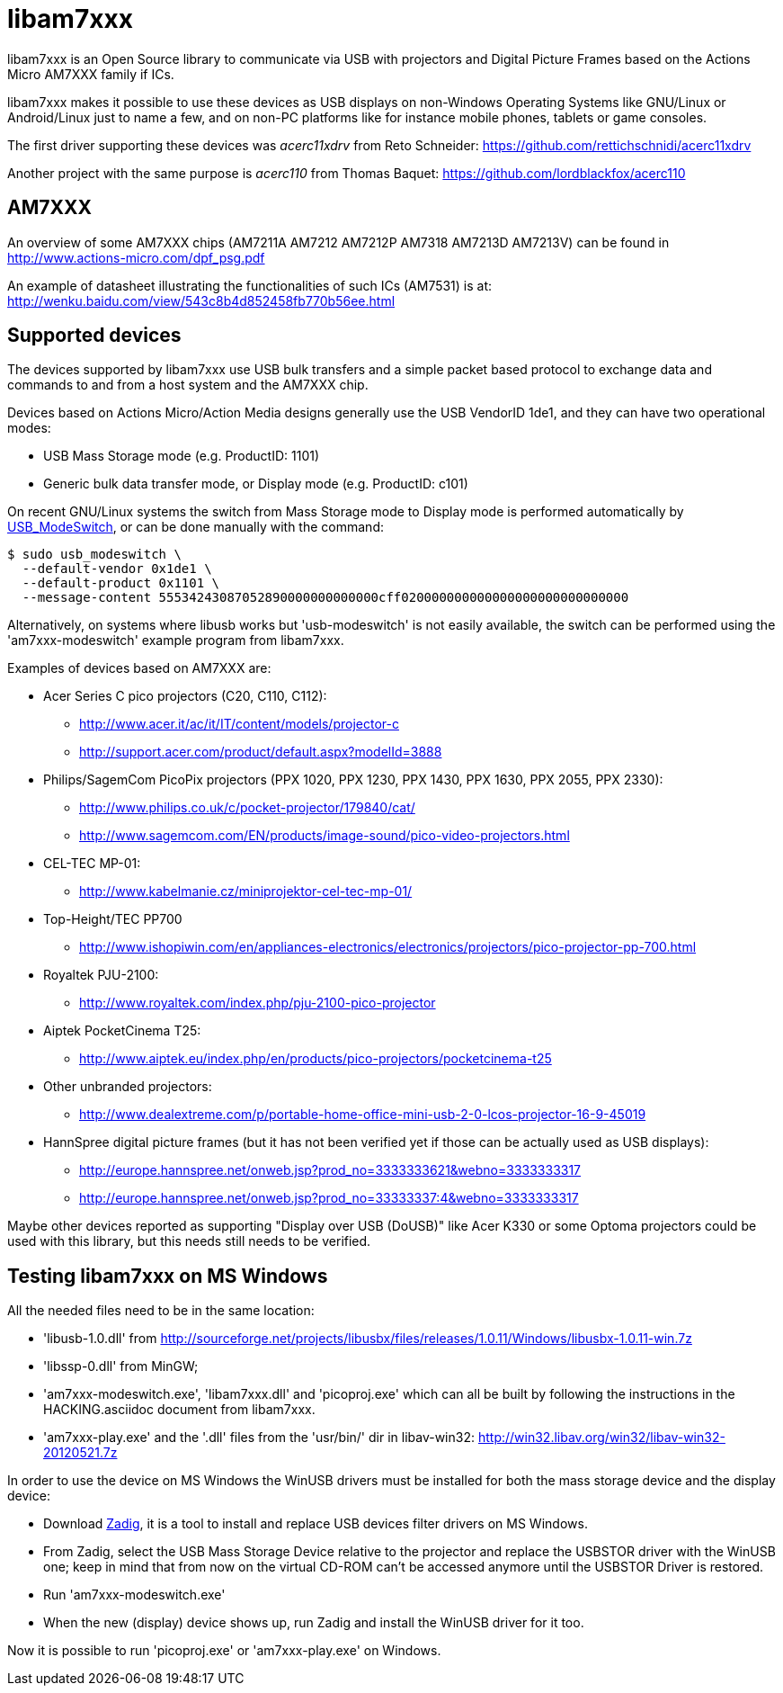 = libam7xxx

libam7xxx is an Open Source library to communicate via USB with projectors and
Digital Picture Frames based on the Actions Micro AM7XXX family if ICs.

libam7xxx makes it possible to use these devices as USB displays on
non-Windows Operating Systems like GNU/Linux or Android/Linux just to name
a few, and on non-PC platforms like for instance mobile phones, tablets or
game consoles.

The first driver supporting these devices was _acerc11xdrv_ from Reto Schneider:
https://github.com/rettichschnidi/acerc11xdrv

Another project with the same purpose is _acerc110_ from Thomas Baquet:
https://github.com/lordblackfox/acerc110

== AM7XXX

An overview of some AM7XXX chips (AM7211A AM7212 AM7212P AM7318 AM7213D
AM7213V) can be found in http://www.actions-micro.com/dpf_psg.pdf

An example of datasheet illustrating the functionalities of such ICs (AM7531)
is at: http://wenku.baidu.com/view/543c8b4d852458fb770b56ee.html

== Supported devices

The devices supported by libam7xxx use USB bulk transfers and a simple packet
based protocol to exchange data and commands to and from a host system and the
AM7XXX chip.

Devices based on Actions Micro/Action Media designs generally use the USB
VendorID +1de1+, and they can have two operational modes:

 - USB Mass Storage mode (e.g. ProductID: +1101+)
 - Generic bulk data transfer mode, or Display mode (e.g. ProductID: +c101+)

On recent GNU/Linux systems the switch from Mass Storage mode to Display mode
is performed automatically by
http://www.draisberghof.de/usb_modeswitch/[USB_ModeSwitch], or can be done
manually with the command:

 $ sudo usb_modeswitch \
   --default-vendor 0x1de1 \
   --default-product 0x1101 \
   --message-content 55534243087052890000000000000cff020000000000000000000000000000

Alternatively, on systems where libusb works but 'usb-modeswitch' is not
easily available, the switch can be performed using the 'am7xxx-modeswitch'
example program from libam7xxx.

Examples of devices based on AM7XXX are:

  - Acer Series C pico projectors (C20, C110, C112):
      * http://www.acer.it/ac/it/IT/content/models/projector-c
      * http://support.acer.com/product/default.aspx?modelId=3888

  - Philips/SagemCom PicoPix projectors (PPX 1020, PPX 1230, PPX 1430, PPX
    1630, PPX 2055, PPX 2330):
      * http://www.philips.co.uk/c/pocket-projector/179840/cat/
      * http://www.sagemcom.com/EN/products/image-sound/pico-video-projectors.html

  - CEL-TEC MP-01:
      * http://www.kabelmanie.cz/miniprojektor-cel-tec-mp-01/

  - Top-Height/TEC PP700
      * http://www.ishopiwin.com/en/appliances-electronics/electronics/projectors/pico-projector-pp-700.html

  - Royaltek PJU-2100:
      * http://www.royaltek.com/index.php/pju-2100-pico-projector
  
  - Aiptek PocketCinema T25:
      * http://www.aiptek.eu/index.php/en/products/pico-projectors/pocketcinema-t25

  - Other unbranded projectors:
      * http://www.dealextreme.com/p/portable-home-office-mini-usb-2-0-lcos-projector-16-9-45019

  - HannSpree digital picture frames (but it has not been verified yet if
    those can be actually used as USB displays):
      * http://europe.hannspree.net/onweb.jsp?prod_no=3333333621&webno=3333333317
      * http://europe.hannspree.net/onweb.jsp?prod_no=33333337:4&webno=3333333317

Maybe other devices reported as supporting "Display over USB (DoUSB)" like
Acer K330 or some Optoma projectors could be used with this library, but
this needs still needs to be verified.

== Testing libam7xxx on MS Windows

All the needed files need to be in the same location:
  
  - 'libusb-1.0.dll' from http://sourceforge.net/projects/libusbx/files/releases/1.0.11/Windows/libusbx-1.0.11-win.7z

  - 'libssp-0.dll' from MinGW;

  - 'am7xxx-modeswitch.exe', 'libam7xxx.dll' and 'picoproj.exe' which can all
    be built by following the instructions in the HACKING.asciidoc document
    from libam7xxx.

  - 'am7xxx-play.exe' and the '.dll' files from the 'usr/bin/' dir in libav-win32:
    http://win32.libav.org/win32/libav-win32-20120521.7z

In order to use the device on MS Windows the WinUSB drivers must be installed
for both the mass storage device and the display device:

  - Download http://sourceforge.net/projects/libwdi/files/zadig/[Zadig], it is
    a tool to install and replace USB devices filter drivers on MS Windows.

  - From Zadig, select the USB Mass Storage Device relative to the projector
    and replace the +USBSTOR+ driver with the +WinUSB+ one; keep in mind that
    from now on the virtual CD-ROM can't be accessed anymore until the
    +USBSTOR+ Driver is restored.

  - Run 'am7xxx-modeswitch.exe'

  - When the new (display) device shows up, run Zadig and install the +WinUSB+
    driver for it too.

Now it is possible to run 'picoproj.exe' or 'am7xxx-play.exe' on Windows.
